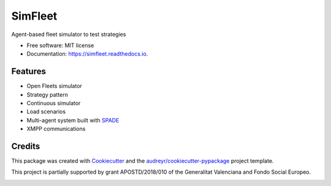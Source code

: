 ========
SimFleet
========


.. image:: https://img.shields.io/pypi/v/simfleet.svg
        :target: https://pypi.python.org/pypi/simfleet

.. image:: https://img.shields.io/travis/javipalanca/simfleet.svg
        :target: https://travis-ci.org/javipalanca/simfleet

.. image:: https://readthedocs.org/projects/simfleet/badge/?version=latest
        :target: https://simfleet.readthedocs.io/en/latest/?badge=latest
        :alt: Documentation Status


Agent-based fleet simulator to test strategies


* Free software: MIT license
* Documentation: https://simfleet.readthedocs.io.


Features
--------

* Open Fleets simulator
* Strategy pattern
* Continuous simulator
* Load scenarios
* Multi-agent system built with SPADE_
* XMPP communications

Credits
---------

This package was created with Cookiecutter_ and the `audreyr/cookiecutter-pypackage`_ project template.

This project is partially supported by grant APOSTD/2018/010 of the Generalitat Valenciana and Fondo Social Europeo.

.. image:: http://innova.gva.es/documents/162777557/162777722/FSE+vertical+castellano.png/
   :width: 100px
.. image:: http://innova.gva.es/documents/161863198/168456476/LOGO+CONS.+INNOVACI%C3%93.jpg/
   :width: 172px

.. _Cookiecutter: https://github.com/audreyr/cookiecutter
.. _`audreyr/cookiecutter-pypackage`: https://github.com/audreyr/cookiecutter-pypackage
.. _SPADE: https://github.com/javipalanca/spade
